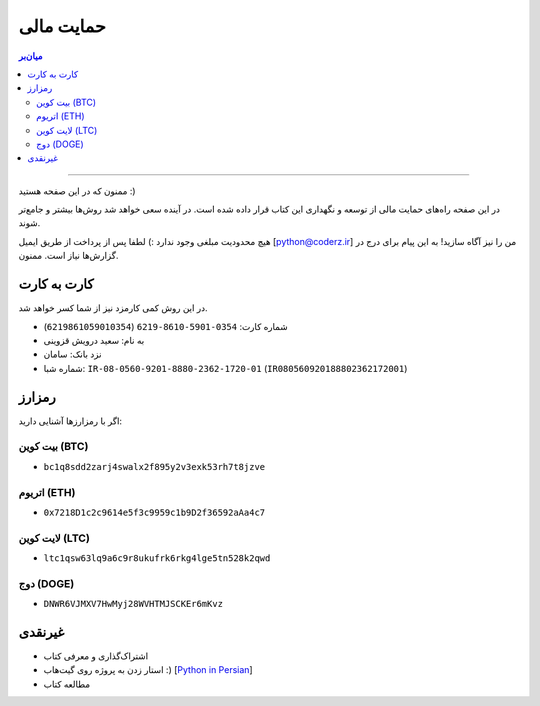 .. role:: emoji-size

.. meta::
   :description: پایتون به پارسی - کتاب آنلاین و آزاد آموزش زبان برنامه‌نویسی پایتون - حمایت مالی
   :keywords: پایتون, آموزش, آموزش برنامه نویسی, آموزش پایتون, برنامه نویسی, کتاب آموزش, آموزش فارسی, کتاب آزاد, پایتون نسخه 


.. _support: 

حمایت مالی
====================


.. contents:: میان‌بر
    :depth: 3

-----

ممنون که در این صفحه هستید :)

در این صفحه راه‌های حمایت مالی از  توسعه و نگهداری این کتاب قرار داده شده است. در آینده سعی خواهد شد روش‌ها بیشتر و جامع‌تر شوند.

هیچ محدودیت مبلغی وجود ندارد :) لطفا پس از پرداخت از طریق ایمیل [python@coderz.ir] من را نیز آگاه سازید! به این پیام برای درج در گزارش‌ها نیاز است. ممنون.


.. _support-c2c: 

کارت به کارت
--------------------

در این روش کمی کارمزد نیز از شما کسر خواهد شد.

* شماره کارت: ``0354-5901-8610-6219`` (``6219861059010354``)
* به نام: سعید درویش قزوینی
* نزد بانک: سامان
* شماره شبا: ``IR-08-0560-9201-8880-2362-1720-01`` (``IR080560920188802362172001``)

.. _support-cryptocurrency: 

رمزارز
---------
اگر با رمزارزها آشنایی دارید:


.. _support-btc: 

بیت کوین (BTC)
~~~~~~~~~~~~~~~~~~~

.. image:: /_static/cryptocurrency/saeiddrv-btc.jpg
    :align: center
    :width: 256

* ``bc1q8sdd2zarj4swalx2f895y2v3exk53rh7t8jzve``


.. _support-eth: 

اتریوم (ETH)
~~~~~~~~~~~~~~~~~~~

.. image:: /_static/cryptocurrency/saeiddrv-eth.jpg
    :align: center
    :width: 256

* ``0x7218D1c2c9614e5f3c9959c1b9D2f36592aAa4c7``


.. _support-ltc: 

لایت کوین (LTC)
~~~~~~~~~~~~~~~~~~~

.. image:: /_static/cryptocurrency/saeiddrv-ltc.jpg
    :align: center
    :width: 256

* ``ltc1qsw63lq9a6c9r8ukufrk6rkg4lge5tn528k2qwd``


.. _support-doge: 

دوج (DOGE)
~~~~~~~~~~~~~~~~~~~

.. image:: /_static/cryptocurrency/saeiddrv-doge.jpg
    :align: center
    :width: 256

* ``DNWR6VJMXV7HwMyj28WVHTMJSCKEr6mKvz``


.. _support-non: 

غیرنقدی
--------------------

* اشتراک‌گذاری و معرفی کتاب
* استار زدن به پروژه روی گیت‌هاب :) [`Python in Persian <https://github.com/saeiddrv/PythonPersianTutorial>`__]
* مطالعه کتاب


